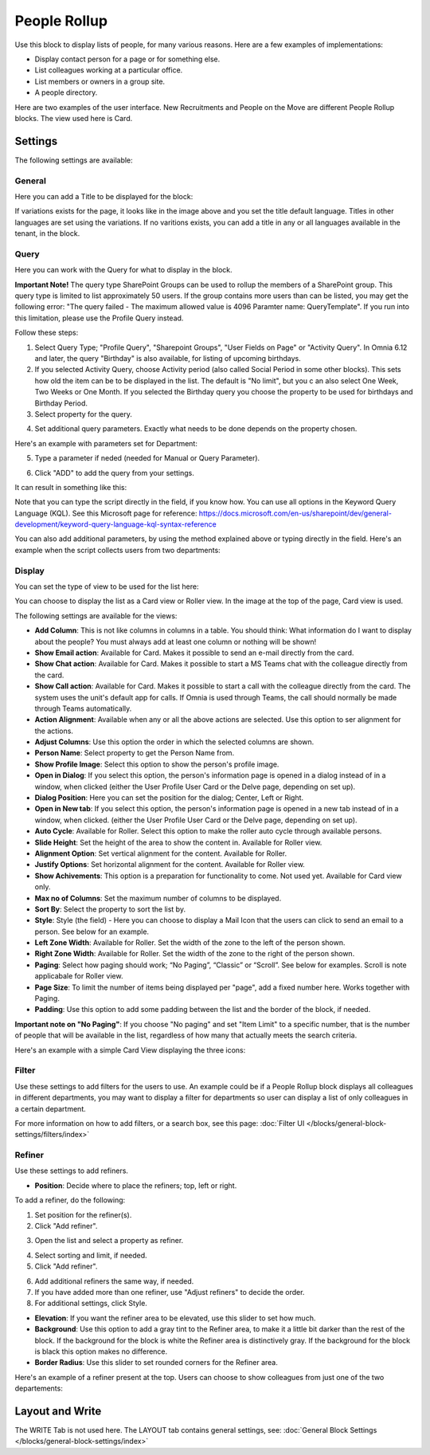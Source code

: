 People Rollup
===========================================

Use this block to display lists of people, for many various reasons. Here are a few examples of implementations:

+ Display contact person for a page or for something else.
+ List colleagues working at a particular office.
+ List members or owners in a group site.
+ A people directory.

Here are two examples of the user interface. New Recruitments and People on the Move are different People Rollup blocks. The view used here is Card.

.. image:: people-rollup-example-new.png

Settings
*************************
The following settings are available:

.. image:: peoplerollup-settings-new4.png

General
----------------
Here you can add a Title to be displayed for the block:

.. image:: peoplerollup-settings-general-new3.png

If variations exists for the page, it looks like in the image above and you set the title default language. Titles in other languages are set using the variations. If no varitions exists, you can add a title in any or all languages available in the tenant, in the block.	

Query
-----------
Here you can work with the Query for what to display in the block.

**Important Note!** The query type SharePoint Groups can be used to rollup the members of a SharePoint group. This query type is limited to list approximately 50 users. If the group contains more users than can be listed, you may get the following error: "The query failed - The maximum allowed value is 4096 Paramter name: QueryTemplate". If you run into this limitation, please use the Profile Query instead.

.. image:: peoplerollup-settings-query-new2.png

Follow these steps:

1. Select Query Type; "Profile Query", "Sharepoint Groups", "User Fields on Page" or "Activity Query". In Omnia 6.12 and later, the query "Birthday" is also available, for listing of upcoming birthdays.
2. If you selected Activity Query, choose Activity period (also called Social Period in some other blocks). This sets how old the item can be to be displayed in the list. The default is "No limit", but you c an also select One Week, Two Weeks or One Month. If you selected the Birthday query you choose the property to be used for birthdays and Birthday Period.
3. Select property for the query.

.. image:: query-property-1-new2.png

4. Set additional query parameters. Exactly what needs to be done depends on the property chosen.

Here's an example with parameters set for Department:

.. image:: query-parameters-new2.png

5. Type a parameter if neded (needed for Manual or Query Parameter).

.. image:: query-type-parameter-new2.png

6. Click "ADD" to add the query from your settings.

.. image:: query-add-new2.png

It can result in something like this:

.. image:: query-added-new2.png

Note that you can type the script directly in the field, if you know how. You can use all options in the Keyword Query Language (KQL). See this Microsoft page for reference: https://docs.microsoft.com/en-us/sharepoint/dev/general-development/keyword-query-language-kql-syntax-reference

You can also add additional parameters, by using the method explained above or typing directly in the field. Here's an example when the script collects users from two departments:

.. image:: query-more-new.png

Display
-----------
You can set the type of view to be used for the list here:

.. image:: peoplerollup-settings-display-new2.png

You can choose to display the list as a Card view or Roller view. In the image at the top of the page, Card view is used. 

The following settings are available for the views:

+ **Add Column**: This is not like columns in columns in a table. You should think: What information do I want to display about the people? You must always add at least one column or nothing will be shown!
+ **Show Email action**: Available for Card. Makes it possible to send an e-mail directly from the card.
+ **Show Chat action**: Available for Card. Makes it possible to start a MS Teams chat with the colleague directly from the card.
+ **Show Call action**: Available for Card. Makes it possible to start a call with the colleague directly from the card. The system uses the unit's default app for calls. If Omnia is used through Teams, the call should normally be made through Teams automatically.
+ **Action Alignment**: Available when any or all the above actions are selected. Use this option to ser alignment for the actions.
+ **Adjust Columns**: Use this option the order in which the selected columns are shown.
+ **Person Name**: Select property to get the Person Name from.
+ **Show Profile Image**: Select this option to show the person's profile image.
+ **Open in Dialog**: If you select this option, the person's information page is opened in a dialog instead of in a window, when clicked (either the User Profile User Card or the Delve page, depending on set up). 
+ **Dialog Position**: Here you can set the position for the dialog; Center, Left or Right.
+ **Open in New tab**: If you select this option, the person's information page is opened in a new tab instead of in a window, when clicked. (either the User Profile User Card or the Delve page, depending on set up). 
+ **Auto Cycle**: Available for Roller. Select this option to make the roller auto cycle through available persons.
+ **Slide Height**: Set the height of the area to show the content in. Available for Roller view.
+ **Alignment Option**: Set vertical alignment for the content. Available for Roller.
+ **Justify Options**: Set horizontal alignment for the content. Available for Roller view.
+ **Show Achivements**: This option is a preparation for functionality to come. Not used yet. Available for Card view only.
+ **Max no of Columns**: Set the maximum number of columns to be displayed.
+ **Sort By**: Select the property to sort the list by.
+ **Style**: Style (the field) - Here you can choose to display a Mail Icon that the users can click to send an email to a person. See below for an example.
+ **Left Zone Width**: Available for Roller. Set the width of the zone to the left of the person shown.
+ **Right Zone Width**: Available for Roller. Set the width of the zone to the right of the person shown.
+ **Paging**: Select how paging should work; “No Paging”, “Classic” or “Scroll”. See below for examples. Scroll is note applicabale for Roller view.
+ **Page Size**: To limit the number of items being displayed per "page", add a fixed number here. Works together with Paging. 
+ **Padding**: Use this option to add some padding between the list and the border of the block, if needed.

**Important note on "No Paging"**: If you choose "No paging" and set "Item Limit" to a specific number, that is the number of people that will be available in the list, regardless of how many that actually meets the search criteria.

Here's an example with a simple Card View displaying the three icons:

.. image:: people-rollup-mail-icon-new.png

Filter
-------
Use these settings to add filters for the users to use. An example could be if a People Rollup block displays all colleagues in different departments, you may want to display a filter for departments so user can display a list of only colleagues in a certain department.

.. image:: peoplerollup-settings-filter-new3.png

For more information on how to add filters, or a search box, see this page: :doc:`Filter UI </blocks/general-block-settings/filters/index>`

Refiner
---------
Use these settings to add refiners.

.. image:: peoplerollup-settings-refiner-new.png

+ **Position**: Decide where to place the refiners; top, left or right. 

To add a refiner, do the following:

1. Set position for the refiner(s).
2. Click "Add refiner".

.. image:: people-rollup-add-refiner-new.png

3. Open the list and select a property as refiner.

.. image:: people-rollup-add-refiner-list-new.png

4. Select sorting and limit, if needed.
5. Click "Add refiner".

.. image:: people-rollup-add-refiner-sort-new.png

6. Add additional refiners the same way, if needed.
7. If you have added more than one refiner, use "Adjust refiners" to decide the order.
8. For additional settings, click Style.

.. image:: people-rollup-style.png

+ **Elevation**: If you want the refiner area to be elevated, use this slider to set how much.
+ **Background**: Use this option to add a gray tint to the Refiner area, to make it a little bit darker than the rest of the block. If the background for the block is white the Refiner area is distinctively gray. If the background for the block is black this option makes no difference.
+ **Border Radius**: Use this slider to set rounded corners for the Refiner area.

Here's an example of a refiner present at the top. Users can choose to show colleagues from just one of the two departements:

.. image:: people-rollup-example-refiners-new.png

Layout and Write
*********************
The WRITE Tab is not used here. The LAYOUT tab contains general settings, see: :doc:`General Block Settings </blocks/general-block-settings/index>`

